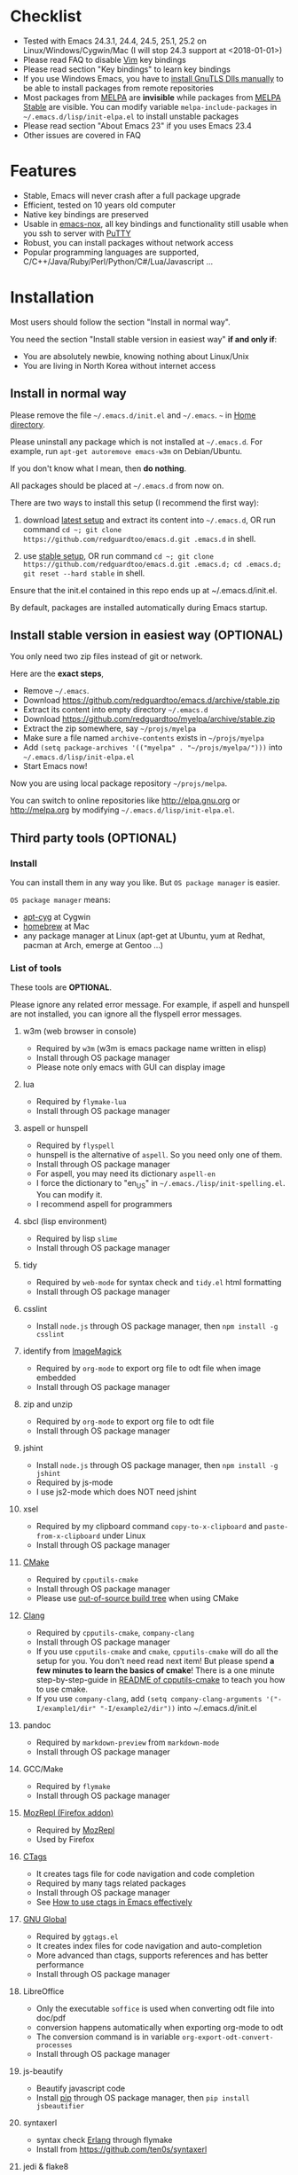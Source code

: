 * Checklist
- Tested with Emacs 24.3.1, 24.4, 24.5, 25.1, 25.2 on Linux/Windows/Cygwin/Mac (I will stop 24.3 support at <2018-01-01>)
- Please read FAQ to disable [[http://www.vim.org][Vim]] key bindings
- Please read section "Key bindings" to learn key bindings
- If you use Windows Emacs, you have to [[https://www.gnu.org/software/emacs/manual/emacs-gnutls.html][install GnuTLS Dlls manually]] to be able to install packages from remote repositories
- Most packages from [[http://melpa.org][MELPA]] are *invisible* while packages from [[https://stable.melpa.org][MELPA Stable]] are visible. You can modify variable =melpa-include-packages= in =~/.emacs.d/lisp/init-elpa.el= to install unstable packages
- Please read section "About Emacs 23" if you uses Emacs 23.4
- Other issues are covered in FAQ
* Features
- Stable, Emacs will never crash after a full package upgrade
- Efficient, tested on 10 years old computer
- Native key bindings are preserved
- Usable in [[https://packages.debian.org/emacs-nox][emacs-nox]], all key bindings and functionality still usable when you ssh to server with [[http://www.putty.org/][PuTTY]]
- Robust, you can install packages without network access
- Popular programming languages are supported, C/C++/Java/Ruby/Perl/Python/C#/Lua/Javascript ...
* Installation
Most users should follow the section "Install in normal way".

You need the section "Install stable version in easiest way" *if and only if*:
- You are absolutely newbie, knowing nothing about Linux/Unix
- You are living in North Korea without internet access
** Install in normal way
Please remove the file =~/.emacs.d/init.el= and =~/.emacs=. =~= in [[https://en.wikipedia.org/wiki/Home_directory][Home directory]].

Please uninstall any package which is not installed at =~/.emacs.d=. For example, run =apt-get autoremove emacs-w3m= on Debian/Ubuntu.

If you don't know what I mean, then *do nothing*.

All packages should be placed at =~/.emacs.d= from now on.

There are two ways to install this setup (I recommend the first way):

1. download [[https://github.com/redguardtoo/emacs.d/archive/master.zip][latest setup]] and extract its content into =~/.emacs.d=, OR run command =cd ~; git clone https://github.com/redguardtoo/emacs.d.git .emacs.d= in shell.

2. use [[https://github.com/redguardtoo/emacs.d/archive/stable.zip][stable setup]], OR run command =cd ~; git clone https://github.com/redguardtoo/emacs.d.git .emacs.d; cd .emacs.d; git reset --hard stable= in shell.

Ensure that the init.el contained in this repo ends up at ~/.emacs.d/init.el.

By default, packages are installed automatically during Emacs startup.

** Install stable version in easiest way (OPTIONAL)
You only need two zip files instead of git or network.

Here are the *exact steps*,
- Remove =~/.emacs=.
- Download [[https://github.com/redguardtoo/emacs.d/archive/stable.zip]]
- Extract its content into empty directory =~/.emacs.d=
- Download [[https://github.com/redguardtoo/myelpa/archive/stable.zip]]
- Extract the zip somewhere, say =~/projs/myelpa=
- Make sure a file named =archive-contents= exists in =~/projs/myelpa=
- Add =(setq package-archives '(("myelpa" . "~/projs/myelpa/")))= into =~/.emacs.d/lisp/init-elpa.el= 
- Start Emacs now!

Now you are using local package repository =~/projs/melpa=.

You can switch to online repositories like http://elpa.gnu.org or http://melpa.org by modifying =~/.emacs.d/lisp/init-elpa.el=.
** Third party tools (OPTIONAL)
*** Install
You can install them in any way you like. But =OS package manager= is easier.

=OS package manager= means:
- [[https://github.com/transcode-open/apt-cyg][apt-cyg]] at Cygwin
- [[https://github.com/mxcl/homebrew][homebrew]] at Mac
- any package manager at Linux (apt-get at Ubuntu, yum at Redhat, pacman at Arch, emerge at Gentoo ...)
*** List of tools
These tools are *OPTIONAL*.

Please ignore any related error message. For example, if aspell and hunspell are not installed, you can ignore all the flyspell error messages.
**** w3m (web browser in console)
- Required by =w3m= (w3m is emacs package name written in elisp)
- Install through OS package manager
- Please note only emacs with GUI can display image
**** lua
- Required by =flymake-lua=
- Install through OS package manager
**** aspell or hunspell
- Required by =flyspell=
- hunspell is the alternative of =aspell=. So you need only one of them.
- Install through OS package manager
- For aspell, you may need its dictionary =aspell-en=
- I force the dictionary to "en_US" in =~/.emacs./lisp/init-spelling.el=. You can modify it.
- I recommend aspell for programmers

**** sbcl (lisp environment)
- Required by lisp =slime=
- Install through OS package manager

**** tidy
- Required by =web-mode= for syntax check and =tidy.el= html formatting
- Install through OS package manager

**** csslint
- Install =node.js= through OS package manager, then =npm install -g csslint=
**** identify from [[http://www.imagemagick.org/][ImageMagick]]
- Required by =org-mode= to export org file to odt file when image embedded
- Install through OS package manager
**** zip and unzip
- Required by =org-mode= to export org file to odt file
- Install through OS package manager
**** jshint
- Install =node.js= through OS package manager, then =npm install -g jshint=
- Required by js-mode
- I use js2-mode which does NOT need jshint
**** xsel
- Required by my clipboard command =copy-to-x-clipboard= and =paste-from-x-clipboard= under Linux
- Install through OS package manager
**** [[http://www.cmake.org][CMake]]
- Required by =cpputils-cmake=
- Install through OS package manager
- Please use [[http://www.cmake.org/Wiki/CMake_FAQ][out-of-source build tree]] when using CMake

**** [[http://clang.llvm.org][Clang]]
- Required by =cpputils-cmake=, =company-clang=
- Install through OS package manager
- If you use =cpputils-cmake= and =cmake=, =cpputils-cmake= will do all the setup for you. You don't need read next item! But please spend *a few minutes to learn the basics of cmake*! There is a one minute step-by-step-guide in [[https://github.com/redguardtoo/cpputils-cmake][README of cpputils-cmake]] to teach you how to use cmake.
- If you use =company-clang=, add =(setq company-clang-arguments '("-I/example1/dir" "-I/example2/dir"))= into ~/.emacs.d/init.el

**** pandoc
- Required by =markdown-preview= from =markdown-mode=
- Install through OS package manager
**** GCC/Make
- Required by =flymake=
- Install through OS package manager
**** [[https://addons.mozilla.org/en-us/firefox/addon/mozrepl/][MozRepl (Firefox addon)]]
- Required by [[http://www.emacswiki.org/emacs/MozRepl][MozRepl]]
- Used by Firefox

**** [[http://ctags.sourceforge.net][CTags]]
- It creates tags file for code navigation and code completion
- Required by many tags related packages
- Install through OS package manager
- See [[http://blog.binchen.org/?p=1057][How to use ctags in Emacs effectively]]

**** [[http://www.gnu.org/software/global][GNU Global]]
- Required by =ggtags.el=
- It creates index files for code navigation and auto-completion
- More advanced than ctags, supports references and has better performance
- Install through OS package manager

**** LibreOffice
- Only the executable =soffice= is used when converting odt file into doc/pdf
- conversion happens automatically when exporting org-mode to odt
- The conversion command is in variable =org-export-odt-convert-processes=
- Install through OS package manager
**** js-beautify
- Beautify javascript code
- Install [[http://pip.readthedocs.org/en/stable/installing/][pip]] through OS package manager, then =pip install jsbeautifier=
**** syntaxerl
- syntax check [[http://www.erlang.org/][Erlang]] through flymake
- Install from [[https://github.com/ten0s/syntaxerl]]
**** jedi & flake8
- Required by [[https://github.com/jorgenschaefer/elpy][elpy]] which is python IDE
- At least =pip install jedi flake8=. Check elpy website for more tips.
**** sdcv (console version of StarDict)
- Required by sdcv.el
- Install through OS package manager
- Run =curl http://abloz.com/huzheng/stardict-dic/dict.org/stardict-dictd_www.dict.org_wn-2.4.2.tar.bz2 | tar jx -C ~/.stardict/dic= to install dictionary
**** [[https://github.com/BurntSushi/ripgrep][ripgrep]]
- Used by =M-x my-grep= to search text in files
- Run =curl https://sh.rustup.rs -sSf | sh= in shell to install [[https://www.rust-lang.org/][Rust]] then =cargo install ripgrep=
- Tweak environment variable PATH to let Emacs find ripgrep
**** [[https://github.com/ggreer/the_silver_searcher][the_silver_search (ag)]]
- Used by =M-x my-grep= to search text in files if [[https://github.com/BurntSushi/ripgrep][ripgrep]] not installed
- Install through OS package manager
* Usage
** Tutorial (OPTIONAL)
=~/.emacs.d/lisp/init-evil.el= list my frequently used key bindings.
*** Basic tutorial
Everyone should finish this tutorial at first.
**** Step 1, learn OS basics
At minimum you need know,
- What is [[https://en.wikipedia.org/wiki/Environment_variable][Environment Variable]] 
- What is [[https://en.wikipedia.org/wiki/Pipeline_(Unix)][Pipeline (Unix)]], [[https://en.wikipedia.org/wiki/Standard_streams][Standard Streams]]

The purpose it to know how Emacs interacts with other command line programs.
**** Step 2, read official tutorial at least once
Press =C-h t= in Emacs ("C" means Ctrl key, "M" means Alt key) to read bundled tutorial. 

At minimum you need know:
- How to move cursor
- How to read help by pressing =C-h v= and =C-h f=.
**** Step 3, know org-mode basics
[[http://orgmode.org/][Org-mode]] is for notes-keeping and planning.

Please watch [[https://www.youtube.com/watch?v=oJTwQvgfgMM][Carsten Dominik's talk]]. It's really simple. The only hot key to remember is =Tab=.
**** Step 4, what's your real world problem
You can visit [[http://www.emacswiki.org/emacs/][EmacsWiki]] for the solution. Newbies can ask for help at [[http://www.reddit.com/r/emacs/]].
*** Evil-mode tutorial
Required for vim user,
- Finish [[http://superuser.com/questions/246487/how-to-use-vimtutor][vimtutor]].
- Read ~/.emacs.d/site-lisp/evil/doc/evil.pdf
*** Methodology
See [[https://github.com/redguardtoo/mastering-emacs-in-one-year-guide][Master Emacs in One Year]].
** Key bindings
Key bindings are defined in =~/.emacs.d/lisp/init-evil.el=.

For example, =(nvmap :prefix "," "bu" 'backward-up-list)= means pressing ",bu" executes command =backward-up-list=.

The tutorials I recommended provide enough information about commands.

Besides, "[[http://blog.binchen.org/posts/how-to-be-extremely-efficient-in-emacs.html][How to be extremely efficient in Emacs]]" lists my frequently used commands.

You can override default key bindings in =~/.custome.el=.
* FAQ
** Color theme
*** Preview color theme
Check [[https://emacsthemes.com/]].

Write down the name of color theme (for example, molokai).

*** Setup color theme manually (recommended)
Insert below code into "~/.emacs.d/lisp/init-color-theme.el",
#+BEGIN_SRC elisp
;; the color theme name "molokai"" could be replaced with other theme name
(require 'color-theme-molokai)
(color-theme-molokai)
#+END_SRC

=M-x color-theme-select= *may not work* because of some design flaw in Emacs.

There is *NO unified way* to enable color theme because two color theme systems exist. You need read color theme's documentation at first.

My code works for most color themes.

If you insist on configuring the color theme in a different way, please,
- Comment out the line containing =(require 'init-color-theme)= in =~/.emacs.d/init.el= at first
- Read [[http://www.emacswiki.org/emacs?action=browse;oldid=ColorTheme;id=ColorAndCustomThemes][EmacsWiki]]
*** Use color theme in terminal
Start Emacs this way,
#+BEGIN_SRC sh
TERM=xterm-256color emacs -nw
#+END_SRC
*** Toggle color theme
By default [[https://github.com/alloy-d/color-theme-molokai/blob/master/molokai-theme.el][color-theme-molokai]] is used.

But you can run the =M-x my-toggle-color-theme= to switch to the fallback theme =color-theme-deep-blue=.

You can change the definition of =my-toggle-color-theme= in =init-color-theme.el=.
** js2-mode
I release patched =js2-mode= based on [[https://github.com/mooz/js2-mode][latest official version]] every three months. My patched version has better imenu support.

Please =package-refresh-content= from time to time upgrade =js2-mode=.
** React and JSX
I use =rjsx-mode= with Emacs v25+. It's based on =js2-mode= so it has excellent imenu support.

But =web-mode= v15+ is also very popular to edit jsx files.

In order to replace =rjsx-mode= with =web-mode=, you need search line =(add-to-list 'auto-mode-alist '("\\.jsx\\'" . rjsx-mode))= in =init-javascript.el= and replace =rjsx-mode= with =web-mode= on that line.
** git-gutter
I use modified version of =git-gutter= for now until my pull request is merged into official repository.

You can set =git-gutter:exp-to-create-diff= to make git gutter support other VCS (Perforce, for example),
#+begin_src elisp
(setq git-gutter:exp-to-create-diff
      (shell-command-to-string (format "p4 diff -du -db %s"
                                       (file-relative-name buffer-file-name))))
#+end_src
** Start a shell inside Emacs
Please =M-x multi-term=.

If you want to use Zsh instead of Bash, please modify init-term-mode.el
** Setup fonts in GUI Emacs
Non-Chinese use [[https://github.com/rolandwalker/unicode-fonts][unicode-fonts]].

Chinese use [[https://github.com/tumashu/chinese-fonts-setup][chinese-fonts-setup]].

They are not included in this setup. You need install them manually.
** Synchronize setup with Git
Synchronize from my stable setup which is updated every 6+ months:
#+begin_src bash
git pull https://redguardtoo@github.com/redguardtoo/emacs.d.git stable
#+end_src

Or latest setup which is unstable:
#+begin_src bash
git pull https://redguardtoo@github.com/redguardtoo/emacs.d.git
#+end_src

If you don't like my commits, you can revert them:
#+begin_src bash
# always start from the latest related commit
git revert commit-2014-12-01
git revert commit-2014-11-01
#+end_src
** Indentation
Learn [[http://www.emacswiki.org/emacs/IndentationBasics][basics]]. Then use [[http://blog.binchen.org/posts/easy-indentation-setup-in-emacs-for-web-development.html][my solution]].
** Editing Lisp
Please note [[http://emacswiki.org/emacs/ParEdit][paredit-mode]] is enabled when editing Lisp. Search "paredit cheat sheet" to learn its key bindings.
** Use [[https://github.com/Malabarba/smart-mode-line][smart-mode-line]] or [[https://github.com/milkypostman/powerline][powerline]]?
Comment out =(require 'init-modeline)= in init.el at first.
** Key bindings doesn't work?
Other desktop applications may intercept the key bindings. For example, someone [[https://github.com/redguardtoo/emacs.d/issues/320][reported QQ on windows 8 can intercept `M-x']].
** Plugins doesn't work?
If key bindings of multiple plugins conflict, I preserve the key bindings for the more frequently used plugin.

I re-assign the alternative key bindings to less used plugins. Check =~/.emacs.d/lisp/init-evil.el= for details.

** Use org-mode
Press =M-x org-version=, then read corresponding online manual to setup.

For example, =org-capture= need your [[http://orgmode.org/manual/Setting-up-capture.html#Setting-up-capture][manual setup]].
** OS X user?
Please replace legacy Emacs 22 and ctags with the new versions.

The easiest way is change [[https://en.wikipedia.org/wiki/PATH_(variable)][Environment variable PATH]].
** Locked packages
Some packages (Evil, Web-mode ...) are so important to my workflow so they are locked.

Those packages are placed at =~/.emacs.d/site-lisp=.

They will not be upgraded through ELPA unless you delete them at =~/.emacs.d/site-lisp=.
** Customize global variables
Some variables are hard coded so you cannot "M-x customize" to modify them.

Here are the steps to change their values:
- Find the variable description by =M-x customize=
- For text "Company Clang Insert Arguments", search =company-clang-insert-argument= in =~/.emacs.d/lisp/=
- You will find =~/.emacs.d/lisp/init-company.el= and modify =company-clang-insert-argument=

BTW, please *read my comments* above the code at first.
** Open file with Ido
If you press =C-x C-f= to open a file, [[http://emacswiki.org/emacs/InteractivelyDoThings][Ido]] will show the suggestions.

Keep pressing =C-f= to ignore suggestions.
** Windows
I strongly suggest [[http://www.cygwin.com/][Cygwin]] version of Emacs. But native windows version is OK if it knows how to find the third party command line tools. Cygwin provides most of those tools by default. Add =C:\Cygwin64\bin= to environment variable =PATH= so Emacs can detect the tools automatically.

By default, environment variable =HOME= points to the directory =C:\Users\<username>= on Windows 7+. You need copy the folder =.emacs.d= into the directory.
** Yasnippet key bindings
Instead of =M-x yas-expand= or press TAB key, you may press =M-j= instead.
** Non-English users
Locale must be *UTF-8 compatible*. For example, as I type =locale= in shell, I got the output "zh_CN.UTF-8".
** Behind corporate firewall
Run below command in shell:
#+begin_src bash
http_proxy=http://yourname:passwd@proxy.company.com:8080 emacs -nw
#+end_src
** Government blocks the internet
You may need [[https://github.com/goagent/goagent][goagent]]. Run command =http_proxy=http://127.0.0.1:8087 emacs -nw= in shell after starting goagent server.
** Email
If you use Gnus for email, check init-gnus.el and read [[http://blog.binchen.org/?p=403][my Gnus tutorial]].
** Cannot download ELPA packages?
Some package cannot be downloaded automatically because of network problem.

You could =M-x package-refresh-content= and restart Emacs. the package will be installed automatically.
** Disable Vim key bindings
By default EVIL (Vim emulation in Emacs) is used. Comment out line containing =(require 'init-evil)= in init.el to unload it.
** Evil setup
It's defined in =~/.emacs.d/lisp/init-evil.el=. Press =C-z= to switch between Emacs and Vim key bindings.

Please read [[https://github.com/emacs-evil/evil/raw/master/doc/evil.pdf][its PDF manual]] before using evil-mode.
** C++ auto-completion doesn't work?
I assume you are using company-mode. Other packages have similar setup.

There are many ways to scan the C++ source files and create the candidates used by company frontend. The Emacs Lisp code and command line tools to scan the C++ files are company backends. =company-clang= is a popular backend because Clang is good at processing C++.

If you use clang to parse the C++ code:
- Make sure code is syntax correct
- assign reasonable value into company-clang-arguments

Here is sample code:
#+begin_src elisp
(setq company-clang-arguments '("-I/home/myname/projs/test-cmake" "-I/home/myname/projs/test-cmake/inc"))
#+end_src

In "friendly" Visual C++, [[http://www.codeproject.com/Tips/588022/Using-Additional-Include-Directories][similar setup]] is required.

You can use other company backends instead of =company-clang=. For example, you can use =company-gtags= and [[https://www.gnu.org/software/global/][GNU Global]] instead. See [[http://blog.binchen.org/posts/emacs-as-c-ide-easy-way.html][Emacs as C++ IDE, easy way]] for details.

Other backends produce less precise results but are more efficient and easier to setup.
** Auto-completion for other languages
It's similar to C++ setup. You can use company as frontend. But backend is the key. For example, you can't use =company-clang= for PHP because Clang can't handle PHP. But GNU Global supports PHP, so you can use =company-gtags= instead.

For languages GNU Global doesn't support, you can always fallback to =company-etags= and [[https://en.wikipedia.org/wiki/Ctags][Ctags]] by using regular expression. Regular expressions could be placed in =~/.ctags=.
** Chinese Input Method Editor
=M-x toggle-input-method= to toggle input method [[https://github.com/tumashu/chinese-pyim][chinese-pyim]].

If your *personal* dictionary =~/.eim/personal.pyim= exists, it will be used.

You can =M-x my-pyim-export-dictionary= to export your personal words into personal.pyim.

We use minimum setup recommended by chinese-pyim site.

You can override our setup in =~/.custom.el=,
#+begin_src elisp
(eval-after-load 'chinese-pyim
  '(progn
     ;; Use great dictionary which can be fetch by:
     ;; `curl -L https://github.com/tumashu/chinese-pyim-greatdict/raw/master/pyim-greatdict.pyim.gz | zcat > ~/.eim/pyim-greatdict.pyim`
     (if (and my-pyim-directory
              (file-exists-p (my-pyim-personal-dict "pyim-greatdict.pyim")))
         (add-to-list 'pyim-dicts (list :name "pyim-greatdict" :file (my-pyim-personal-dict "pyim-greatdict.pyim"))))))
#+end_src
** Install multiple versions of Emacs
Run below commands in shell:
#+begin_src bash
mkdir -p ~/tmp;
curl http://ftp.gnu.org/gnu/emacs/emacs-24.3.tar.gz | tar xvz -C ~/tmp/emacs-24.3
cd ~/tmp/emacs-24.3;
mkdir -p ~/myemacs/24.3;
rm -rf ~/myemacs/24.3/*;
./configure --prefix=~/myemacs/24.3 --without-x --without-dbus --without-sound && make && make install
#+end_src

Feel free to replace 24.3 with other version number.
** Change Time Locale
Insert below code into =~/.emacs= or =~/.custom.el,
#+begin_src elisp
;; Use en_US locale to format time.
;; if not set, the OS locale is used.
(setq system-time-locale "C")
#+end_src
** Directory structure
=~/.emacs.d/init.el= is the main file. It includes all the other *.el files.

=~/.emacs.d/lisp/init-elpa.el= defines what packages will be installed from [[http://melpa.org][MELPA]].

Packages are installed into =~/.emacs.d/elpa/=.

I also manually download and extract some packages into =~/.emacs.d/site-lisp/=. Packages in =~/.emacs.d/site-lisp/= are *not visible* to the package manager.

My own snippets for [[https://github.com/capitaomorte/yasnippet][Yasnippet]] is at =~/.emacs.d/snippets=.

Other directories don't matter.

** About Emacs 23
Emacs 23 support was dropped on <2015-04-21>.

The latest Emacs23 compatible version of setup is 1.2!

Here are the steps to use that setup:
- Download [[https://github.com/redguardtoo/emacs.d/archive/1.2.zip]]
- Download [[https://github.com/redguardtoo/myelpa/archive/1.2.zip]]
- Follow the section =Install stable version in easiest way= but skip the download steps

Since most third party plugins don't support Emacs 23 any more, I strongly recommend upgrading to Emacs 24!
* Tips
- Never turn off any bundled mode if it's on by default. Future version of Emacs may assume it's on. Tweak its flag in mode hook instead!
- Git skills are *extremely useful*. Please read the chapters "Git Basics", "Git Branching", "Git Tools" from [[https://git-scm.com/book/en/][Pro Git]]
* Report bug
- Please check [[http://www.emacswiki.org/emacs/][EmacsWiki]] and my FAQ at first to find a solution
- If your issue is still NOT resolved, restart Emacs with option =---debug-init=, run =M-x toggle-debug-on-error= in Emacs, reproduce the issue
- Send the error messages to the original developer if it's third party package issue
- If you are *sure* it's my issue, file bug report at [[https://github.com/redguardtoo/emacs.d]]. Don't email me directly!

Bug report should include details (OS, Emacs version ...).
